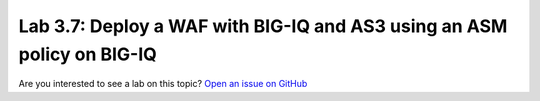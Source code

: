 Lab 3.7: Deploy a WAF with BIG-IQ and AS3 using an ASM policy on BIG-IQ
-----------------------------------------------------------------------

Are you interested to see a lab on this topic? `Open an issue on GitHub`_

.. _Open an issue on GitHub: https://github.com/f5devcentral/f5-big-iq-lab/issues

